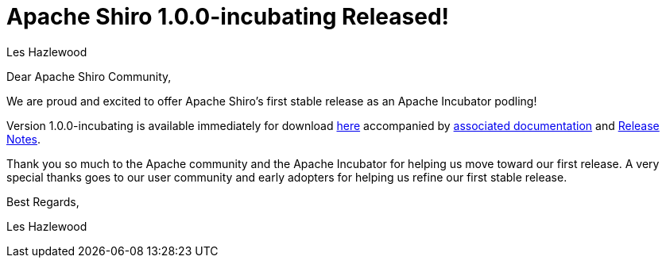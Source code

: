 = Apache Shiro 1.0.0-incubating Released!
Les Hazlewood
:jbake-date: 2010-06-01
:jbake-type: post
:jbake-status: published
:jbake-tags: blog, release
:idprefix:

Dear Apache Shiro Community,

We are proud and excited to offer Apache Shiro's first stable release as an Apache Incubator podling!

Version 1.0.0-incubating is available immediately for download link:/download.html[here] accompanied by link:/documentation.html[associated documentation] and link:https://issues.apache.org/jira/secure/ReleaseNote.jspa?projectId=12310950&amp;styleName=Html&amp;version=12314078[Release Notes].

Thank you so much to the Apache community and the Apache Incubator for helping us move toward our first release.  A very special thanks goes to our user community and early adopters for helping us refine our first stable release.

Best Regards,

Les Hazlewood
